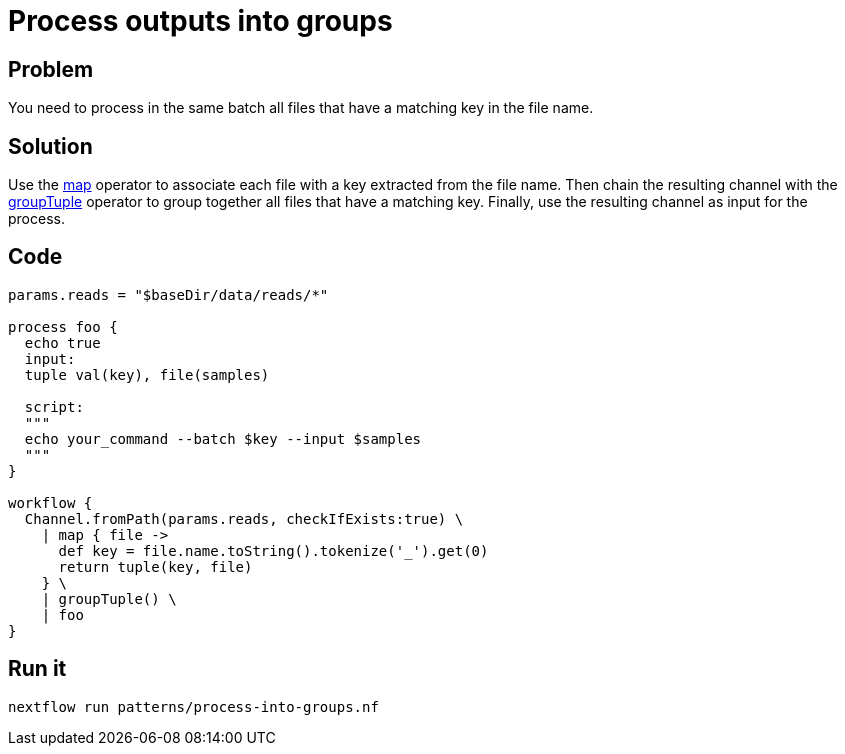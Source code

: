 = Process outputs into groups 

== Problem 

You need to process in the same batch all files that have a matching key in the file name.

== Solution 

Use the https://www.nextflow.io/docs/latest/operator.html#map[map] operator to associate each file with a key extracted from the file name. Then chain the resulting channel with the https://www.nextflow.io/docs/latest/operator.html#grouptuple[groupTuple] operator to group together all files that have a matching key. Finally, use the resulting channel as input for the process.

== Code

[source,nextflow,linenums,options="nowrap"]
----
params.reads = "$baseDir/data/reads/*"

process foo {
  echo true
  input:
  tuple val(key), file(samples)

  script:
  """
  echo your_command --batch $key --input $samples 
  """
} 

workflow {
  Channel.fromPath(params.reads, checkIfExists:true) \
    | map { file -> 
      def key = file.name.toString().tokenize('_').get(0)
      return tuple(key, file)
    } \
    | groupTuple() \
    | foo
}
----

== Run it 

```
nextflow run patterns/process-into-groups.nf
```
